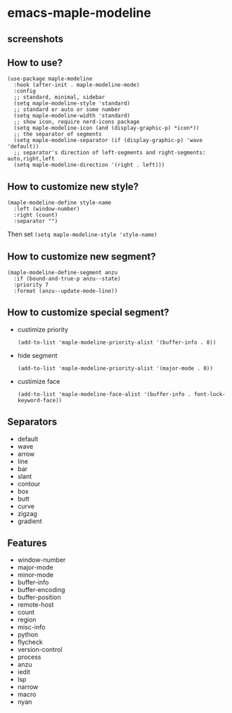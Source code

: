 * emacs-maple-modeline

** screenshots
   [[https://github.com/honmaple/emacs-maple-modeline/blob/master/screenshot/example.png]]
   [[https://github.com/honmaple/emacs-maple-modeline/blob/master/screenshot/example1.png]]
   [[https://github.com/honmaple/emacs-maple-modeline/blob/master/screenshot/example2.png]]

** How to use?
   #+begin_src elisp
   (use-package maple-modeline
     :hook (after-init . maple-modeline-mode)
     :config
     ;; standard, minimal, sidebar
     (setq maple-modeline-style 'standard)
     ;; standard or auto or some number
     (setq maple-modeline-width 'standard)
     ;; show icon, require nerd-icons package
     (setq maple-modeline-icon (and (display-graphic-p) *icon*))
     ;; the separator of segments
     (setq maple-modeline-separator (if (display-graphic-p) 'wave 'default))
     ;; separator's direction of left-segments and right-segments: auto,right,left
     (setq maple-modeline-direction '(right . left)))
   #+end_src

** How to customize new style?
   #+begin_src elisp
   (maple-modeline-define style-name
     :left (window-number)
     :right (count)
     :separator "")
   #+end_src
   Then set =(setq maple-modeline-style 'style-name)=

** How to customize new segment?
   #+begin_src elisp
   (maple-modeline-define-segment anzu
     :if (bound-and-true-p anzu--state)
     :priority 7
     :format (anzu--update-mode-line))
   #+end_src

** How to customize special segment?
   - custimize priority
     #+begin_src elisp
     (add-to-list 'maple-modeline-priority-alist '(buffer-info . 8))
     #+end_src
   - hide segment
     #+begin_src elisp
     (add-to-list 'maple-modeline-priority-alist '(major-mode . 0))
     #+end_src
   - custimize face
     #+begin_src elisp
     (add-to-list 'maple-modeline-face-alist '(buffer-info . font-lock-keyword-face))
     #+end_src

** Separators
   - default
   - wave
   - arrow
   - line
   - bar
   - slant
   - contour
   - box
   - butt
   - curve
   - zigzag
   - gradient

** Features
   - window-number
   - major-mode
   - minor-mode
   - buffer-info
   - buffer-encoding
   - buffer-position
   - remote-host
   - count
   - region
   - misc-info
   - python
   - flycheck
   - version-control
   - process
   - anzu
   - iedit
   - lsp
   - narrow
   - macro
   - nyan